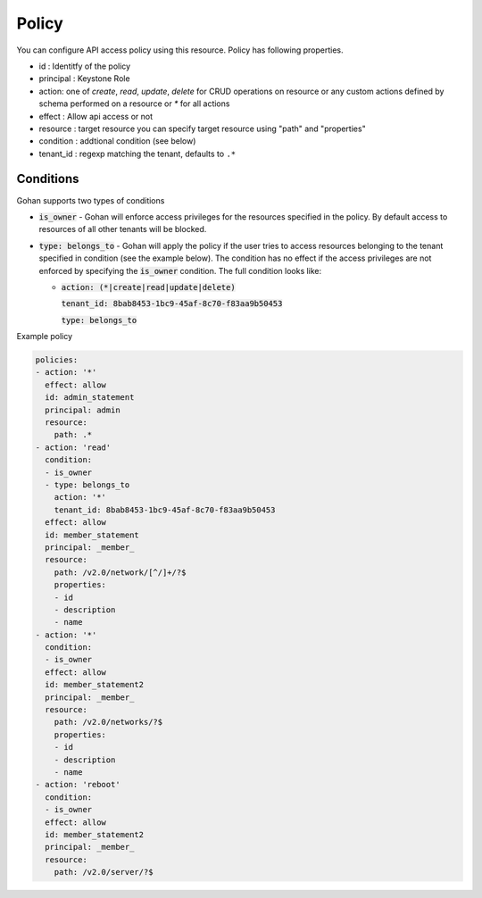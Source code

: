 ==============
Policy
==============

You can configure API access policy using this resource.
Policy has following properties.

- id : Identitfy of the policy
- principal : Keystone Role
- action: one of `create`, `read`, `update`, `delete` for CRUD operations
  on resource or any custom actions defined by schema performed on a
  resource or `*` for all actions
- effect : Allow api access or not
- resource : target resource
  you can specify target resource using "path" and "properties"
- condition : addtional condition (see below)
- tenant_id : regexp matching the tenant, defaults to ``.*``

----------
Conditions
----------

Gohan supports two types of conditions

- :code:`is_owner` - Gohan will enforce access privileges for the resources
  specified in the policy. By default access to resources of all other tenants
  will be blocked.

- :code:`type: belongs_to` - Gohan will apply the policy if the user tries
  to access resources belonging to the tenant specified in condition (see the
  example below). The condition has no effect if the access privileges are not
  enforced by specifying the :code:`is_owner` condition. The full condition
  looks like:

  - :code:`action: (*|create|read|update|delete)`

    :code:`tenant_id: 8bab8453-1bc9-45af-8c70-f83aa9b50453`

    :code:`type: belongs_to`

Example policy

.. code-block:: yaml

  policies:
  - action: '*'
    effect: allow
    id: admin_statement
    principal: admin
    resource:
      path: .*
  - action: 'read'
    condition:
    - is_owner
    - type: belongs_to
      action: '*'
      tenant_id: 8bab8453-1bc9-45af-8c70-f83aa9b50453
    effect: allow
    id: member_statement
    principal: _member_
    resource:
      path: /v2.0/network/[^/]+/?$
      properties:
      - id
      - description
      - name
  - action: '*'
    condition:
    - is_owner
    effect: allow
    id: member_statement2
    principal: _member_
    resource:
      path: /v2.0/networks/?$
      properties:
      - id
      - description
      - name
  - action: 'reboot'
    condition:
    - is_owner
    effect: allow
    id: member_statement2
    principal: _member_
    resource:
      path: /v2.0/server/?$

